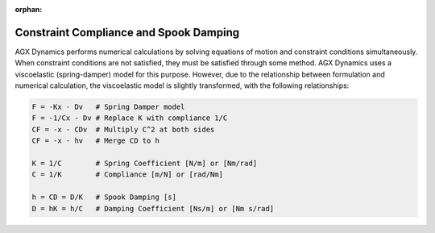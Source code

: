 :orphan:

======================================
Constraint Compliance and Spook Damping
======================================

AGX Dynamics performs numerical calculations by solving equations of motion and constraint conditions simultaneously.
When constraint conditions are not satisfied, they must be satisfied through some method.
AGX Dynamics uses a viscoelastic (spring-damper) model for this purpose.
However, due to the relationship between formulation and numerical calculation, the viscoelastic model is slightly transformed, with the following relationships:

.. code-block:: text

  F = -Kx - Dv   # Spring Damper model
  F = -1/Cx - Dv # Replace K with compliance 1/C
  CF = -x - CDv  # Multiply C^2 at both sides
  CF = -x - hv   # Merge CD to h

  K = 1/C        # Spring Coefficient [N/m] or [Nm/rad]
  C = 1/K        # Compliance [m/N] or [rad/Nm]

  h = CD = D/K   # Spook Damping [s]
  D = hK = h/C   # Damping Coefficient [Ns/m] or [Nm s/rad]
